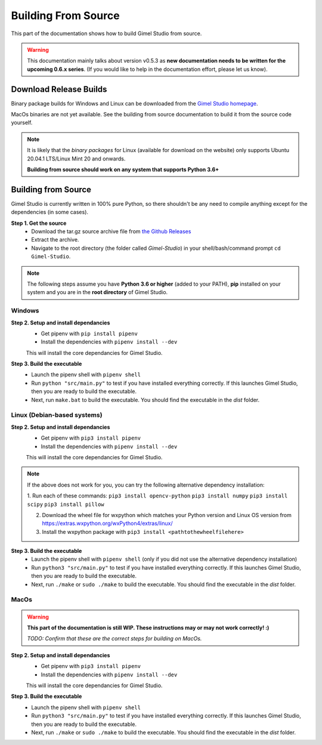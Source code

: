 ####################
Building From Source
####################

This part of the documentation shows how to build Gimel Studio from source.

.. warning::
   This documentation mainly talks about version v0.5.3 as **new documentation needs to be written for the upcoming 0.6.x series**. (If you would like to help in the documentation effort, please let us know).


Download Release Builds
=======================

Binary package builds for Windows and Linux can be downloaded from the  `Gimel Studio homepage`_.

MacOs binaries are not yet available. See the building from source documentation to build it from the source code yourself.

.. _Gimel Studio homepage: https://correctsyntax.com/projects/gimel-studio/

.. note::
    It is likely that the *binary packages* for Linux (available for download on the website) only supports Ubuntu 20.04.1 LTS/Linux Mint 20 and onwards.

    **Building from source should work on any system that supports Python 3.6+**


Building from Source
====================

Gimel Studio is currently written in 100% pure Python, so there shouldn't be any need to compile anything except for the dependencies (in some cases).

**Step 1. Get the source**
  * Download the tar.gz source archive file from `the Github Releases`_
  * Extract the archive.
  * Navigate to the root directory (the folder called `Gimel-Studio`) in your shell/bash/command prompt ``cd Gimel-Studio``.

.. note::
    The following steps assume you have **Python 3.6 or higher** (added to your PATH), **pip** installed on your system and you are in the **root directory** of Gimel Studio.


Windows
-------

**Step 2. Setup and install dependancies**
  * Get pipenv with ``pip install pipenv``
  * Install the dependencies with ``pipenv install --dev``

  This will install the core dependancies for Gimel Studio.

**Step 3. Build the executable**
  * Launch the pipenv shell with ``pipenv shell``
  * Run ``python "src/main.py"`` to test if you have installed everything correctly. If this launches Gimel Studio, then you are ready to build the executable.
  * Next, run ``make.bat`` to build the executable. You should find the executable in the *dist* folder.


Linux (Debian-based systems)
----------------------------

**Step 2. Setup and install dependancies**
  * Get pipenv with ``pip3 install pipenv``
  * Install the dependencies with ``pipenv install --dev``

  This will install the core dependancies for Gimel Studio.

.. note::
    If the above does not work for you, you can try the following alternative dependency installation:

    1. Run each of these commands:
    ``pip3 install opencv-python``
    ``pip3 install numpy``
    ``pip3 install scipy``
    ``pip3 install pillow``

    2. Download the wheel file for wxpython which matches your Python version and Linux OS version from https://extras.wxpython.org/wxPython4/extras/linux/

    3. Install the wxpython package with ``pip3 install <pathtothewheelfilehere>``


**Step 3. Build the executable**
  * Launch the pipenv shell with ``pipenv shell`` (only if you did not use the alternative dependency installation)
  * Run ``python3 "src/main.py"`` to test if you have installed everything correctly. If this launches Gimel Studio, then you are ready to build the executable.
  * Next, run ``./make`` or ``sudo ./make`` to build the executable. You should find the executable in the *dist* folder.


MacOs
-----

.. warning::

  **This part of the documentation is still WIP. These instructions may or may not work correctly! :)**

  *TODO: Confirm that these are the correct steps for building on MacOs.*


**Step 2. Setup and install dependancies**
  * Get pipenv with ``pip3 install pipenv``
  * Install the dependencies with ``pipenv install --dev``

  This will install the core dependancies for Gimel Studio.


**Step 3. Build the executable**
  * Launch the pipenv shell with ``pipenv shell``
  * Run ``python3 "src/main.py"`` to test if you have installed everything correctly. If this launches Gimel Studio, then you are ready to build the executable.
  * Next, run ``./make`` or ``sudo ./make`` to build the executable. You should find the executable in the *dist* folder.


.. _the Github Releases: https://github.com/Correct-Syntax/Gimel-Studio/releases
